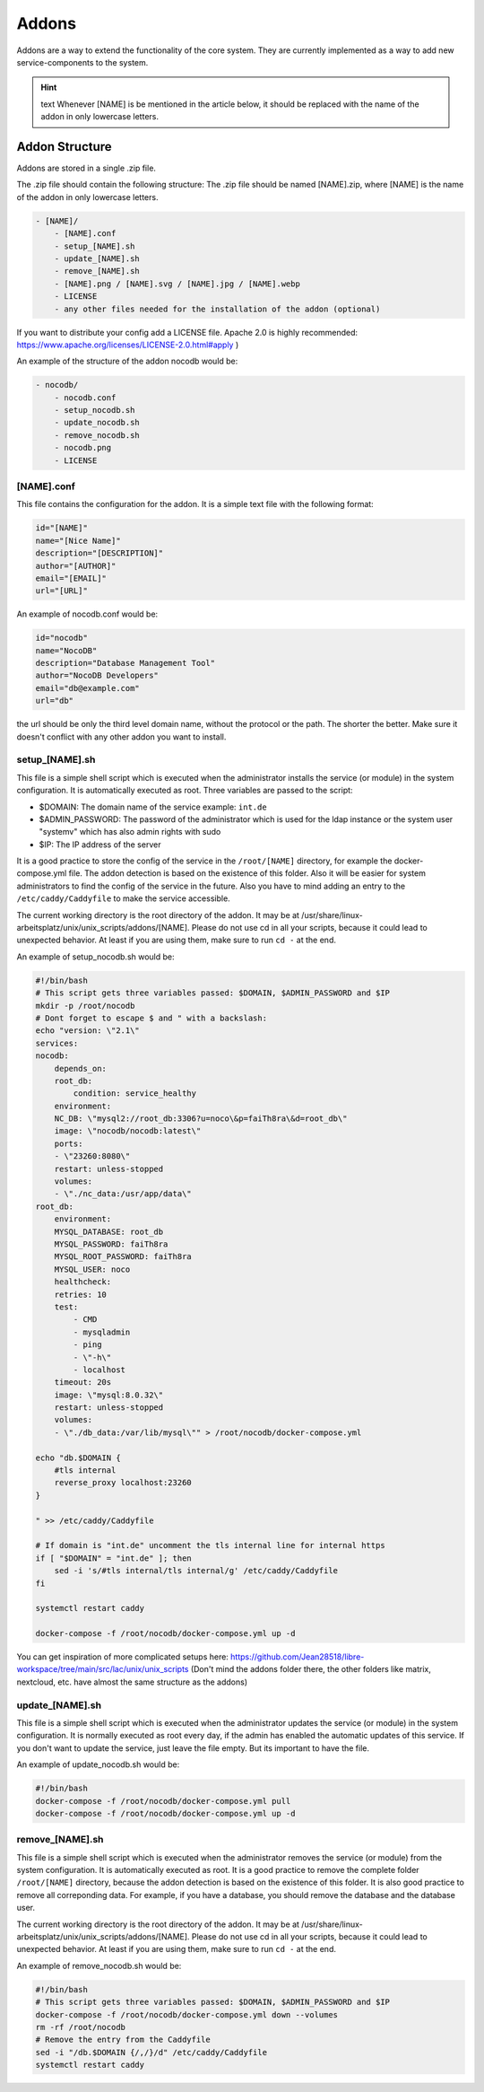 ******
Addons
******

Addons are a way to extend the functionality of the core system. 
They are currently implemented as a way to add new service-components to the system.

.. hint:: text
    Whenever [NAME] is be mentioned in the article below, it should be replaced with the name of the addon in only lowercase letters.



Addon Structure
===============

Addons are stored in a single .zip file.

The .zip file should contain the following structure:
The .zip file should be named [NAME].zip, where [NAME] is the name of the addon in only lowercase letters.

.. code-block:: bash

    - [NAME]/
        - [NAME].conf
        - setup_[NAME].sh
        - update_[NAME].sh
        - remove_[NAME].sh
        - [NAME].png / [NAME].svg / [NAME].jpg / [NAME].webp
        - LICENSE 
        - any other files needed for the installation of the addon (optional)

If you want to distribute your config add a LICENSE file. Apache 2.0 is highly recommended: https://www.apache.org/licenses/LICENSE-2.0.html#apply )

An example of the structure of the addon nocodb would be:

.. code-block:: bash

    - nocodb/
        - nocodb.conf
        - setup_nocodb.sh
        - update_nocodb.sh
        - remove_nocodb.sh
        - nocodb.png
        - LICENSE


[NAME].conf
-----------

This file contains the configuration for the addon. It is a simple text file with the following format:

.. code-block:: bash

    id="[NAME]"
    name="[Nice Name]"
    description="[DESCRIPTION]"
    author="[AUTHOR]"
    email="[EMAIL]"
    url="[URL]"

An example of nocodb.conf would be:

.. code-block:: bash

    id="nocodb"
    name="NocoDB"
    description="Database Management Tool"
    author="NocoDB Developers"
    email="db@example.com"
    url="db"

the url should be only the third level domain name, without the protocol or the path. 
The shorter the better. Make sure it doesn't conflict with any other addon you want to install.

setup_[NAME].sh
---------------

This file is a simple shell script which is executed when the administrator installs the service (or module) in the system configuration.
It is automatically executed as root. Three variables are passed to the script:

- $DOMAIN: The domain name of the service example: ``int.de``
- $ADMIN_PASSWORD: The password of the administrator which is used for the ldap instance or the system user "systemv" which has also admin rights with sudo
- $IP: The IP address of the server

It is a good practice to store the config of the service in the ``/root/[NAME]`` directory, for example the docker-compose.yml file. 
The addon detection is based on the existence of this folder. Also it will be easier for system administrators to find the config of the service in the future.
Also you have to mind adding an entry to the ``/etc/caddy/Caddyfile`` to make the service accessible.

The current working directory is the root directory of the addon. It may be at /usr/share/linux-arbeitsplatz/unix/unix_scripts/addons/[NAME].
Please do not use cd in all your scripts, because it could lead to unexpected behavior. At least if you are using them, make sure to run ``cd -`` at the end.

An example of setup_nocodb.sh would be:

.. code-block:: bash

    #!/bin/bash
    # This script gets three variables passed: $DOMAIN, $ADMIN_PASSWORD and $IP
    mkdir -p /root/nocodb
    # Dont forget to escape $ and " with a backslash:
    echo "version: \"2.1\"
    services: 
    nocodb: 
        depends_on: 
        root_db: 
            condition: service_healthy
        environment: 
        NC_DB: \"mysql2://root_db:3306?u=noco\&p=faiTh8ra\&d=root_db\"
        image: \"nocodb/nocodb:latest\"
        ports: 
        - \"23260:8080\"
        restart: unless-stopped
        volumes: 
        - \"./nc_data:/usr/app/data\"
    root_db: 
        environment: 
        MYSQL_DATABASE: root_db
        MYSQL_PASSWORD: faiTh8ra
        MYSQL_ROOT_PASSWORD: faiTh8ra
        MYSQL_USER: noco
        healthcheck: 
        retries: 10
        test: 
            - CMD
            - mysqladmin
            - ping
            - \"-h\"
            - localhost
        timeout: 20s
        image: \"mysql:8.0.32\"
        restart: unless-stopped
        volumes: 
        - \"./db_data:/var/lib/mysql\"" > /root/nocodb/docker-compose.yml
    
    echo "db.$DOMAIN {
        #tls internal
        reverse_proxy localhost:23260
    }

    " >> /etc/caddy/Caddyfile

    # If domain is "int.de" uncomment the tls internal line for internal https
    if [ "$DOMAIN" = "int.de" ]; then
        sed -i 's/#tls internal/tls internal/g' /etc/caddy/Caddyfile
    fi

    systemctl restart caddy

    docker-compose -f /root/nocodb/docker-compose.yml up -d

You can get inspiration of more complicated setups here: https://github.com/Jean28518/libre-workspace/tree/main/src/lac/unix/unix_scripts (Don't mind the addons folder there, the other folders like matrix, nextcloud, etc. have almost the same structure as the addons)

update_[NAME].sh
----------------

This file is a simple shell script which is executed when the administrator updates the service (or module) in the system configuration.
It is normally executed as root every day, if the admin has enabled the automatic updates of this service.
If you don't want to update the service, just leave the file empty. But its important to have the file.

An example of update_nocodb.sh would be:

.. code-block:: bash

    #!/bin/bash
    docker-compose -f /root/nocodb/docker-compose.yml pull
    docker-compose -f /root/nocodb/docker-compose.yml up -d

remove_[NAME].sh
----------------

This file is a simple shell script which is executed when the administrator removes the service (or module) from the system configuration.
It is automatically executed as root. It is a good practice to remove the complete folder ``/root/[NAME]`` directory, because the addon detection is based on the existence of this folder.
It is also good practice to remove all correponding data. 
For example, if you have a database, you should remove the database and the database user.

The current working directory is the root directory of the addon. It may be at /usr/share/linux-arbeitsplatz/unix/unix_scripts/addons/[NAME].
Please do not use cd in all your scripts, because it could lead to unexpected behavior. At least if you are using them, make sure to run ``cd -`` at the end.

An example of remove_nocodb.sh would be:

.. code-block:: bash

    #!/bin/bash
    # This script gets three variables passed: $DOMAIN, $ADMIN_PASSWORD and $IP
    docker-compose -f /root/nocodb/docker-compose.yml down --volumes
    rm -rf /root/nocodb
    # Remove the entry from the Caddyfile
    sed -i "/db.$DOMAIN {/,/}/d" /etc/caddy/Caddyfile
    systemctl restart caddy